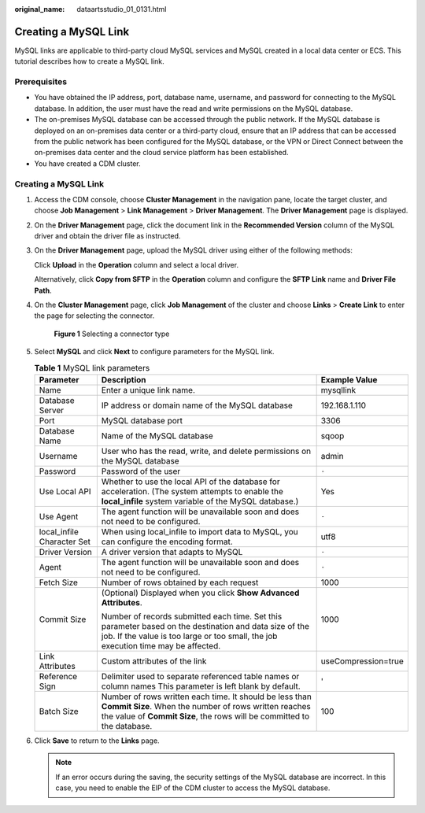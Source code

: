 :original_name: dataartsstudio_01_0131.html

.. _dataartsstudio_01_0131:

Creating a MySQL Link
=====================

MySQL links are applicable to third-party cloud MySQL services and MySQL created in a local data center or ECS. This tutorial describes how to create a MySQL link.

Prerequisites
-------------

-  You have obtained the IP address, port, database name, username, and password for connecting to the MySQL database. In addition, the user must have the read and write permissions on the MySQL database.
-  The on-premises MySQL database can be accessed through the public network. If the MySQL database is deployed on an on-premises data center or a third-party cloud, ensure that an IP address that can be accessed from the public network has been configured for the MySQL database, or the VPN or Direct Connect between the on-premises data center and the cloud service platform has been established.
-  You have created a CDM cluster.


Creating a MySQL Link
---------------------

#. Access the CDM console, choose **Cluster Management** in the navigation pane, locate the target cluster, and choose **Job Management** > **Link Management** > **Driver Management**. The **Driver Management** page is displayed.

#. On the **Driver Management** page, click the document link in the **Recommended Version** column of the MySQL driver and obtain the driver file as instructed.

#. On the **Driver Management** page, upload the MySQL driver using either of the following methods:

   Click **Upload** in the **Operation** column and select a local driver.

   Alternatively, click **Copy from SFTP** in the **Operation** column and configure the **SFTP Link** name and **Driver File Path**.

#. On the **Cluster Management** page, click **Job Management** of the cluster and choose **Links** > **Create Link** to enter the page for selecting the connector.


   .. figure:: /_static/images/en-us_image_0000002234235252.png
      :alt: **Figure 1** Selecting a connector type

      **Figure 1** Selecting a connector type

#. Select **MySQL** and click **Next** to configure parameters for the MySQL link.

   .. table:: **Table 1** MySQL link parameters

      +----------------------------+----------------------------------------------------------------------------------------------------------------------------------------------------------------------------------------------+-----------------------+
      | Parameter                  | Description                                                                                                                                                                                  | Example Value         |
      +============================+==============================================================================================================================================================================================+=======================+
      | Name                       | Enter a unique link name.                                                                                                                                                                    | mysqllink             |
      +----------------------------+----------------------------------------------------------------------------------------------------------------------------------------------------------------------------------------------+-----------------------+
      | Database Server            | IP address or domain name of the MySQL database                                                                                                                                              | 192.168.1.110         |
      +----------------------------+----------------------------------------------------------------------------------------------------------------------------------------------------------------------------------------------+-----------------------+
      | Port                       | MySQL database port                                                                                                                                                                          | 3306                  |
      +----------------------------+----------------------------------------------------------------------------------------------------------------------------------------------------------------------------------------------+-----------------------+
      | Database Name              | Name of the MySQL database                                                                                                                                                                   | sqoop                 |
      +----------------------------+----------------------------------------------------------------------------------------------------------------------------------------------------------------------------------------------+-----------------------+
      | Username                   | User who has the read, write, and delete permissions on the MySQL database                                                                                                                   | admin                 |
      +----------------------------+----------------------------------------------------------------------------------------------------------------------------------------------------------------------------------------------+-----------------------+
      | Password                   | Password of the user                                                                                                                                                                         | ``-``                 |
      +----------------------------+----------------------------------------------------------------------------------------------------------------------------------------------------------------------------------------------+-----------------------+
      | Use Local API              | Whether to use the local API of the database for acceleration. (The system attempts to enable the **local_infile** system variable of the MySQL database.)                                   | Yes                   |
      +----------------------------+----------------------------------------------------------------------------------------------------------------------------------------------------------------------------------------------+-----------------------+
      | Use Agent                  | The agent function will be unavailable soon and does not need to be configured.                                                                                                              | ``-``                 |
      +----------------------------+----------------------------------------------------------------------------------------------------------------------------------------------------------------------------------------------+-----------------------+
      | local_infile Character Set | When using local_infile to import data to MySQL, you can configure the encoding format.                                                                                                      | utf8                  |
      +----------------------------+----------------------------------------------------------------------------------------------------------------------------------------------------------------------------------------------+-----------------------+
      | Driver Version             | A driver version that adapts to MySQL                                                                                                                                                        | ``-``                 |
      +----------------------------+----------------------------------------------------------------------------------------------------------------------------------------------------------------------------------------------+-----------------------+
      | Agent                      | The agent function will be unavailable soon and does not need to be configured.                                                                                                              | ``-``                 |
      +----------------------------+----------------------------------------------------------------------------------------------------------------------------------------------------------------------------------------------+-----------------------+
      | Fetch Size                 | Number of rows obtained by each request                                                                                                                                                      | 1000                  |
      +----------------------------+----------------------------------------------------------------------------------------------------------------------------------------------------------------------------------------------+-----------------------+
      | Commit Size                | (Optional) Displayed when you click **Show Advanced Attributes**.                                                                                                                            | 1000                  |
      |                            |                                                                                                                                                                                              |                       |
      |                            | Number of records submitted each time. Set this parameter based on the destination and data size of the job. If the value is too large or too small, the job execution time may be affected. |                       |
      +----------------------------+----------------------------------------------------------------------------------------------------------------------------------------------------------------------------------------------+-----------------------+
      | Link Attributes            | Custom attributes of the link                                                                                                                                                                | useCompression=true   |
      +----------------------------+----------------------------------------------------------------------------------------------------------------------------------------------------------------------------------------------+-----------------------+
      | Reference Sign             | Delimiter used to separate referenced table names or column names This parameter is left blank by default.                                                                                   | '                     |
      +----------------------------+----------------------------------------------------------------------------------------------------------------------------------------------------------------------------------------------+-----------------------+
      | Batch Size                 | Number of rows written each time. It should be less than **Commit Size**. When the number of rows written reaches the value of **Commit Size**, the rows will be committed to the database.  | 100                   |
      +----------------------------+----------------------------------------------------------------------------------------------------------------------------------------------------------------------------------------------+-----------------------+

#. Click **Save** to return to the **Links** page.

   .. note::

      If an error occurs during the saving, the security settings of the MySQL database are incorrect. In this case, you need to enable the EIP of the CDM cluster to access the MySQL database.
